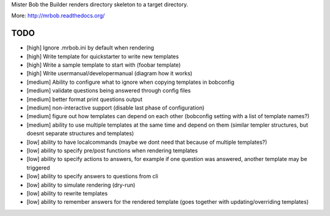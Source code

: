 Mister Bob the Builder renders directory skeleton to a target directory.

More: http://mrbob.readthedocs.org/

TODO
====

- [high] Ignore .mrbob.ini by default when rendering
- [high] Write template for quickstarter to write new templates
- [high] Write a sample template to start with (foobar template)
- [high] Write usermanual/developermanual (diagram how it works)
- [medium] Ability to configure what to ignore when copying templates in bobconfig
- [medium] validate questions being answered through config files
- [medium] better format print questions output
- [medium] non-interactive support (disable last phase of configuration)
- [medium] figure out how templates can depend on each other (bobconfig setting with a list of template names?)
- [medium] ability to use multiple templates at the same time and depend on them (similar templer structures, but doesnt separate structures and templates)
- [low] ability to have localcommands (maybe we dont need that because of multiple templates?)
- [low] ability to specify pre/post functions when rendering templates
- [low] ability to specify actions to answers, for example if one question was answered, another template may be triggered
- [low] ability to specify answers to questions from cli
- [low] ability to simulate rendering (dry-run)
- [low] ability to rewrite templates
- [low] ability to remember answers for the rendered template (goes together with updating/overriding templates)

